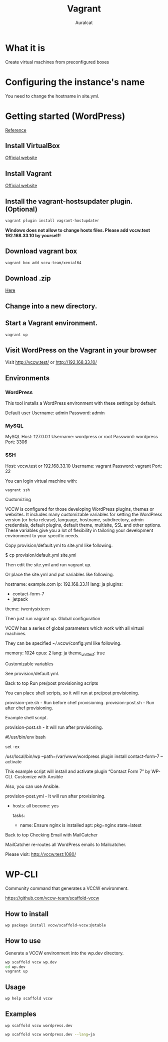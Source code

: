 #+TITLE: Vagrant
#+AUTHOR: Auralcat

* What it is
  Create virtual machines from preconfigured boxes

* Configuring the instance's name
  You need to change the hostname in site.yml.

* Getting started (WordPress)
  [[http://vccw.cc/][Reference]]
** Install VirtualBox
   [[https://www.virtualbox.org/][Official website]]
** Install Vagrant
   [[http://www.vagrantup.com/][Official website]]
** Install the vagrant-hostsupdater plugin. (Optional)
   #+BEGIN_SRC sh
   vagrant plugin install vagrant-hostupdater
   #+END_SRC
   *Windows does not allow to change hosts files. Please add vccw.test 192.168.33.10 by yourself!*
** Download vagrant box
   #+BEGIN_SRC sh
   vagrant box add vccw-team/xenial64
   #+END_SRC
** Download .zip
   [[https://github.com/vccw-team/vccw/releases/download/3.18.0/vccw-3.18.0.zip][Here]]
** Change into a new directory.
** Start a Vagrant environment.
   #+BEGIN_SRC sh
   vagrant up
   #+END_SRC
** Visit WordPress on the Vagrant in your browser
   Visit http://vccw.test/ or http://192.168.33.10/
** Environments
*** WordPress
    This tool installs a WordPress environment with these settings by default.

    Default user
    Username: admin
    Password: admin
*** MySQL
    MySQL Host: 127.0.0.1
    Username: wordpress or root
    Password: wordpress
    Port: 3306
*** SSH
    Host: vccw.test or 192.168.33.10
    Username: vagrant
    Password: vagrant
    Port: 22

    You can login virtual machine with:
    #+BEGIN_SRC sh
    vagrant ssh
    #+END_SRC
Customizing

VCCW is configured for those developing WordPress plugins, themes or websites. It includes many customizable variables for setting the WordPress version (or beta release), language, hostname, subdirectory, admin credentials, default plugins, default theme, multisite, SSL and other options. These variables give you a lot of flexibility in tailoring your development environment to your specific needs.

Copy provision/default.yml to site.yml like following.

$ cp provision/default.yml site.yml

Then edit the site.yml and run vagrant up.

Or place the site.yml and put variables like following.

hostname: example.com
ip: 192.168.33.11
lang: ja
plugins:
  - contact-form-7
  - jetpack
theme: twentysixteen

Then just run vagrant up.
Global configuration

VCCW has a series of global parameters which work with all virtual machines.

They can be specified ~/.vccw/config.yml like following.

memory: 1024
cpus: 2
lang: ja
theme_unit_test: true

Customizable variables

See provision/default.yml.

Back to top
Run pre/post provisioning scripts

You can place shell scripts, so it will run at pre/post provisioning.

    provision-pre.sh - Run before chef provisioning.
    provision-post.sh - Run after chef provisioning.

Example shell script.

provision-post.sh - It will run after provisioning.

#!/usr/bin/env bash

set -ex

/usr/local/bin/wp --path=/var/www/wordpress plugin install contact-form-7 --activate

This example script will install and activate plugin “Contact Form 7” by WP-CLI.
Customize with Ansible

Also, you can use Ansible.

provision-post.yml - It will run after provisioning.

- hosts: all
  become: yes

  tasks:

  - name: Ensure nginx is installed
    apt: pkg=nginx state=latest

Back to top
Checking Email with MailCatcher

MailCatcher re-routes all WordPress emails to Mailcatcher.

Please visit: http://vccw.test:1080/

* WP-CLI
  Community command that generates a VCCW environment.

  https://github.com/vccw-team/scaffold-vccw

** How to install
   #+BEGIN_SRC sh
   wp package install vccw/scaffold-vccw:@stable
   #+END_SRC
** How to use
   Generate a VCCW environment into the wp.dev directory.
   #+BEGIN_SRC sh
   wp scaffold vccw wp.dev
   cd wp.dev
   vagrant up
   #+END_SRC
** Usage
   #+BEGIN_SRC sh
   wp help scaffold vccw
   #+END_SRC
** Examples
   #+BEGIN_SRC sh results :raw
   wp scaffold vccw wordpress.dev
   #+END_SRC

   #+BEGIN_SRC sh
   wp scaffold vccw wordpress.dev --lang=ja
   #+END_SRC
